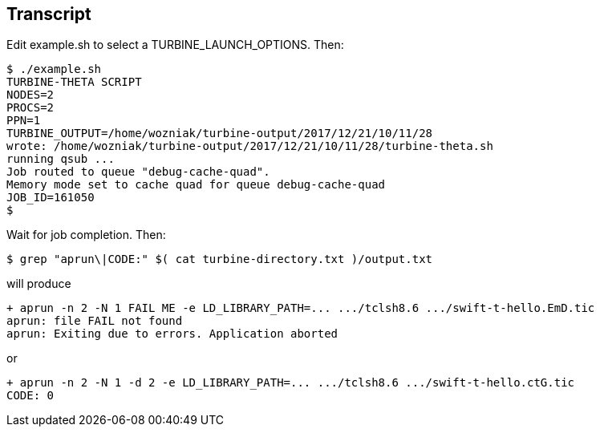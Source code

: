 
== Transcript

Edit +example.sh+ to select a +TURBINE_LAUNCH_OPTIONS+.  Then:

----
$ ./example.sh
TURBINE-THETA SCRIPT
NODES=2
PROCS=2
PPN=1
TURBINE_OUTPUT=/home/wozniak/turbine-output/2017/12/21/10/11/28
wrote: /home/wozniak/turbine-output/2017/12/21/10/11/28/turbine-theta.sh
running qsub ...
Job routed to queue "debug-cache-quad".
Memory mode set to cache quad for queue debug-cache-quad
JOB_ID=161050
$
----

Wait for job completion.  Then:

----
$ grep "aprun\|CODE:" $( cat turbine-directory.txt )/output.txt
----

will produce

----
+ aprun -n 2 -N 1 FAIL ME -e LD_LIBRARY_PATH=... .../tclsh8.6 .../swift-t-hello.EmD.tic
aprun: file FAIL not found
aprun: Exiting due to errors. Application aborted
----

or

----
+ aprun -n 2 -N 1 -d 2 -e LD_LIBRARY_PATH=... .../tclsh8.6 .../swift-t-hello.ctG.tic
CODE: 0
----
